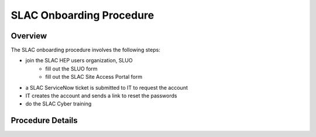 ############################
SLAC Onboarding Procedure
############################

Overview
=============================

The SLAC onboarding procedure involves the following steps:

- join the SLAC HEP users organization, SLUO
   - fill out the SLUO form
   - fill out the SLAC Site Access Portal form
- a SLAC ServiceNow ticket is submitted to IT to request the account
- IT creates the account and sends a link to reset the passwords
- do the SLAC Cyber training

Procedure Details
=============================

